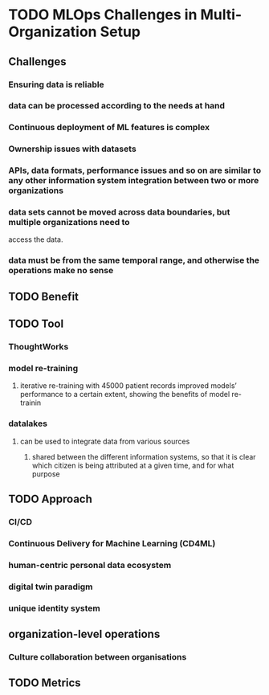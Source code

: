 
#+COLUMNS: %Date(Date) %10TODO %7Clocksum(Clock) %12ITEM %8Effort(Effort){:} %5TAGS %SCHEDULED

* TODO MLOps Challenges in Multi-Organization Setup
:LOGBOOK:
CLOCK: [2023-09-06 Wed 15:11]--[2023-09-06 Wed 15:38] =>  0:27
CLOCK: [2023-09-06 Wed 13:26]--[2023-09-06 Wed 13:31] =>  0:05
CLOCK: [2023-09-06 Wed 13:14]--[2023-09-06 Wed 13:24] =>  0:10
CLOCK: [2023-09-06 Wed 12:01]--[2023-09-06 Wed 12:14] =>  1:13
:END:

** Challenges
*** Ensuring data is reliable
*** data can be processed according to the needs at hand
*** Continuous deployment of ML features is complex
*** Ownership issues with datasets
*** APIs, data formats, performance issues and so on are similar to any other information system integration between two or more organizations
*** data sets cannot be moved across data boundaries, but multiple organizations need to
access the data.
*** data must be from the same temporal range, and otherwise the operations make no sense
** TODO Benefit
** TODO Tool
*** ThoughtWorks
*** model re-training
**** iterative re-training with 45000 patient records improved models’ performance to a certain extent, showing the benefits of model re-trainin
*** datalakes
**** can be used to integrate data from various sources
***** shared between the different information systems, so that it is clear which citizen is being attributed at a given time, and for what purpose
** TODO Approach
*** CI/CD
*** Continuous Delivery for Machine Learning (CD4ML)
*** human-centric personal data ecosystem
*** digital twin paradigm
*** unique identity system
** organization-level operations
*** Culture collaboration between organisations

** TODO Metrics

